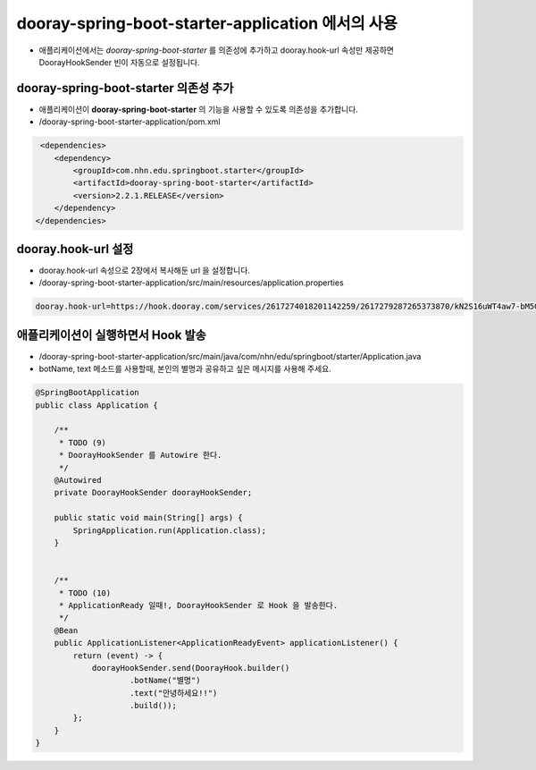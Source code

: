 **************************************************
dooray-spring-boot-starter-application 에서의 사용 
**************************************************

* 애플리케이션에서는 `dooray-spring-boot-starter` 를 의존성에 추가하고 dooray.hook-url 속성만 제공하면 DoorayHookSender 빈이 자동으로 설정됩니다.


dooray-spring-boot-starter 의존성 추가
==================================================================

* 애플리케이션이 **dooray-spring-boot-starter** 의 기능을 사용할 수 있도록 의존성을 추가합니다.
* /dooray-spring-boot-starter-application/pom.xml

.. code-block:: xml

     <dependencies>
        <dependency>
            <groupId>com.nhn.edu.springboot.starter</groupId>
            <artifactId>dooray-spring-boot-starter</artifactId>
            <version>2.2.1.RELEASE</version>
        </dependency>
    </dependencies>



dooray.hook-url 설정
==================================================================

* dooray.hook-url 속성으로  2장에서 복사해둔 url 을 설정합니다.
* /dooray-spring-boot-starter-application/src/main/resources/application.properties

.. code-block:: java

    dooray.hook-url=https://hook.dooray.com/services/2617274018201142259/2617279287265373870/kN2S16uWT4aw7-bM5Gylmg


애플리케이션이 실행하면서 Hook 발송
==================================================================

* /dooray-spring-boot-starter-application/src/main/java/com/nhn/edu/springboot/starter/Application.java
* botName, text 메소드를 사용할때, 본인의 별명과 공유하고 싶은 메시지를 사용해 주세요.

.. code-block:: java

    @SpringBootApplication
    public class Application {

        /**
         * TODO (9)
         * DoorayHookSender 를 Autowire 한다.
         */
        @Autowired
        private DoorayHookSender doorayHookSender;

        public static void main(String[] args) {
            SpringApplication.run(Application.class);
        }


        /**
         * TODO (10)
         * ApplicationReady 일때!, DoorayHookSender 로 Hook 을 발송한다.
         */
        @Bean
        public ApplicationListener<ApplicationReadyEvent> applicationListener() {
            return (event) -> {
                doorayHookSender.send(DoorayHook.builder()
                        .botName("별명")
                        .text("안녕하세요!!")
                        .build());
            };
        }
    }

